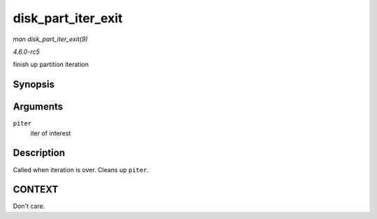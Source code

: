 .. -*- coding: utf-8; mode: rst -*-

.. _API-disk-part-iter-exit:

===================
disk_part_iter_exit
===================

*man disk_part_iter_exit(9)*

*4.6.0-rc5*

finish up partition iteration


Synopsis
========

.. c:function:: void disk_part_iter_exit( struct disk_part_iter * piter )

Arguments
=========

``piter``
    iter of interest


Description
===========

Called when iteration is over. Cleans up ``piter``.


CONTEXT
=======

Don't care.


.. ------------------------------------------------------------------------------
.. This file was automatically converted from DocBook-XML with the dbxml
.. library (https://github.com/return42/sphkerneldoc). The origin XML comes
.. from the linux kernel, refer to:
..
.. * https://github.com/torvalds/linux/tree/master/Documentation/DocBook
.. ------------------------------------------------------------------------------
